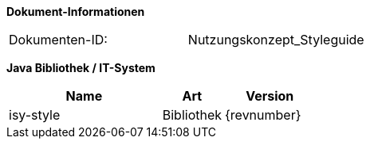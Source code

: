 *Dokument-Informationen*

|====
|Dokumenten-ID:| Nutzungskonzept_Styleguide
|====

*Java Bibliothek / IT-System*

[cols="5,2,3",options="header"]
|====
|Name |Art |Version
|isy-style |Bibliothek |{revnumber}
|====

// Page break
<<<